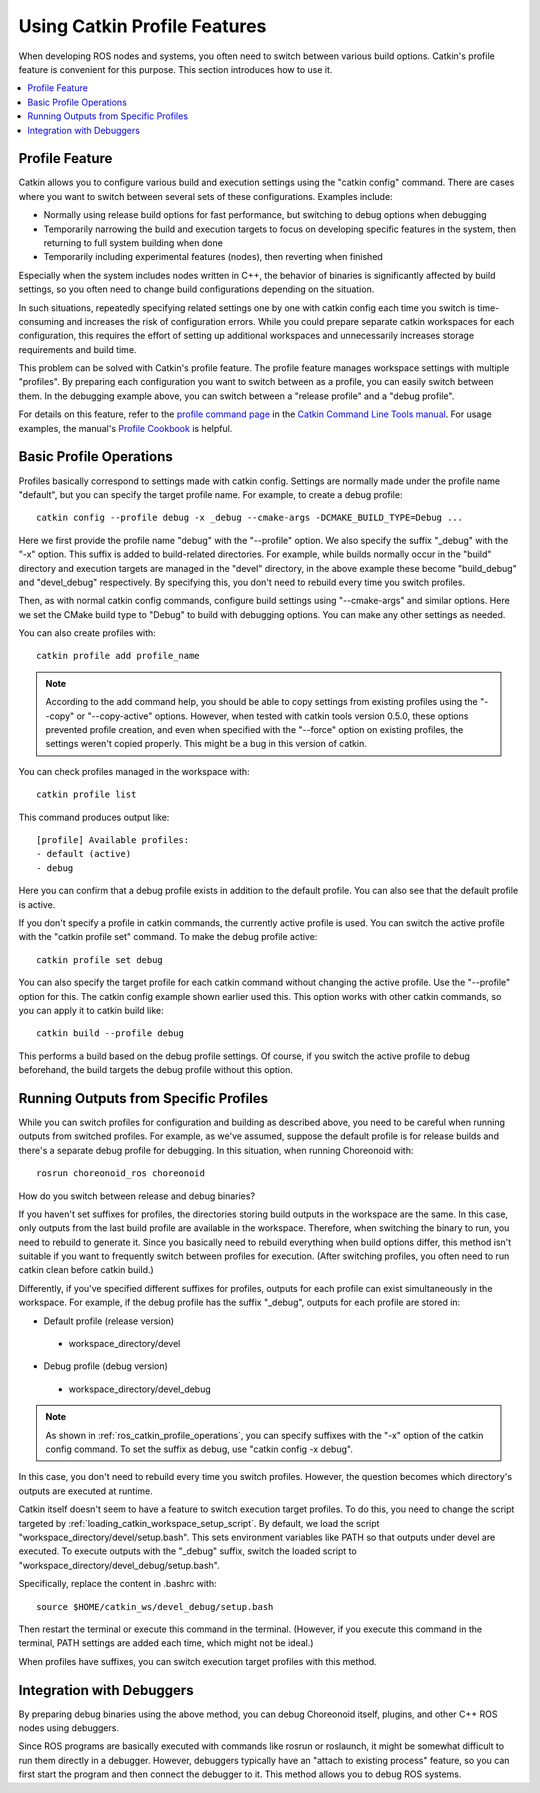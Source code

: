 Using Catkin Profile Features
=============================

When developing ROS nodes and systems, you often need to switch between various build options. Catkin's profile feature is convenient for this purpose. This section introduces how to use it.

.. contents::
   :local:

.. highlight:: sh

.. _ros_catkin_profile_overview:

Profile Feature
---------------

Catkin allows you to configure various build and execution settings using the "catkin config" command. There are cases where you want to switch between several sets of these configurations. Examples include:

* Normally using release build options for fast performance, but switching to debug options when debugging
* Temporarily narrowing the build and execution targets to focus on developing specific features in the system, then returning to full system building when done
* Temporarily including experimental features (nodes), then reverting when finished

Especially when the system includes nodes written in C++, the behavior of binaries is significantly affected by build settings, so you often need to change build configurations depending on the situation.

In such situations, repeatedly specifying related settings one by one with catkin config each time you switch is time-consuming and increases the risk of configuration errors. While you could prepare separate catkin workspaces for each configuration, this requires the effort of setting up additional workspaces and unnecessarily increases storage requirements and build time.

This problem can be solved with Catkin's profile feature. The profile feature manages workspace settings with multiple "profiles". By preparing each configuration you want to switch between as a profile, you can easily switch between them. In the debugging example above, you can switch between a "release profile" and a "debug profile".

For details on this feature, refer to the `profile command page <https://catkin-tools.readthedocs.io/en/latest/verbs/catkin_profile.html>`_ in the `Catkin Command Line Tools manual <https://catkin-tools.readthedocs.io/en/latest/index.html>`_. For usage examples, the manual's `Profile Cookbook <https://catkin-tools.readthedocs.io/en/latest/cheat_sheet.html#profile-cookbook>`_ is helpful.

.. _ros_catkin_profile_operations:

Basic Profile Operations
------------------------

Profiles basically correspond to settings made with catkin config. Settings are normally made under the profile name "default", but you can specify the target profile name. For example, to create a debug profile: ::

 catkin config --profile debug -x _debug --cmake-args -DCMAKE_BUILD_TYPE=Debug ...

Here we first provide the profile name "debug" with the "--profile" option. We also specify the suffix "_debug" with the "-x" option. This suffix is added to build-related directories. For example, while builds normally occur in the "build" directory and execution targets are managed in the "devel" directory, in the above example these become "build_debug" and "devel_debug" respectively. By specifying this, you don't need to rebuild every time you switch profiles.

Then, as with normal catkin config commands, configure build settings using "--cmake-args" and similar options. Here we set the CMake build type to "Debug" to build with debugging options. You can make any other settings as needed.

You can also create profiles with: ::

 catkin profile add profile_name

.. note:: According to the add command help, you should be able to copy settings from existing profiles using the "--copy" or "--copy-active" options. However, when tested with catkin tools version 0.5.0, these options prevented profile creation, and even when specified with the "--force" option on existing profiles, the settings weren't copied properly. This might be a bug in this version of catkin.

You can check profiles managed in the workspace with: ::

 catkin profile list

This command produces output like: ::

 [profile] Available profiles:
 - default (active)
 - debug

Here you can confirm that a debug profile exists in addition to the default profile. You can also see that the default profile is active.

If you don't specify a profile in catkin commands, the currently active profile is used. You can switch the active profile with the "catkin profile set" command. To make the debug profile active: ::

 catkin profile set debug

You can also specify the target profile for each catkin command without changing the active profile. Use the "--profile" option for this. The catkin config example shown earlier used this. This option works with other catkin commands, so you can apply it to catkin build like: ::

 catkin build --profile debug

This performs a build based on the debug profile settings. Of course, if you switch the active profile to debug beforehand, the build targets the debug profile without this option.


Running Outputs from Specific Profiles
--------------------------------------

While you can switch profiles for configuration and building as described above, you need to be careful when running outputs from switched profiles. For example, as we've assumed, suppose the default profile is for release builds and there's a separate debug profile for debugging. In this situation, when running Choreonoid with: ::

 rosrun choreonoid_ros choreonoid

How do you switch between release and debug binaries?

If you haven't set suffixes for profiles, the directories storing build outputs in the workspace are the same. In this case, only outputs from the last build profile are available in the workspace. Therefore, when switching the binary to run, you need to rebuild to generate it. Since you basically need to rebuild everything when build options differ, this method isn't suitable if you want to frequently switch between profiles for execution. (After switching profiles, you often need to run catkin clean before catkin build.)

Differently, if you've specified different suffixes for profiles, outputs for each profile can exist simultaneously in the workspace. For example, if the debug profile has the suffix "_debug", outputs for each profile are stored in:

* Default profile (release version)
 * workspace_directory/devel
* Debug profile (debug version)
 * workspace_directory/devel_debug

.. note:: As shown in :ref:`ros_catkin_profile_operations`, you can specify suffixes with the "-x" option of the catkin config command. To set the suffix as debug, use "catkin config -x debug".

In this case, you don't need to rebuild every time you switch profiles. However, the question becomes which directory's outputs are executed at runtime.

Catkin itself doesn't seem to have a feature to switch execution target profiles. To do this, you need to change the script targeted by :ref:`loading_catkin_workspace_setup_script`. By default, we load the script "workspace_directory/devel/setup.bash". This sets environment variables like PATH so that outputs under devel are executed. To execute outputs with the "_debug" suffix, switch the loaded script to "workspace_directory/devel_debug/setup.bash".

Specifically, replace the content in .bashrc with: ::

 source $HOME/catkin_ws/devel_debug/setup.bash

Then restart the terminal or execute this command in the terminal. (However, if you execute this command in the terminal, PATH settings are added each time, which might not be ideal.)

When profiles have suffixes, you can switch execution target profiles with this method.


Integration with Debuggers
--------------------------

By preparing debug binaries using the above method, you can debug Choreonoid itself, plugins, and other C++ ROS nodes using debuggers.

Since ROS programs are basically executed with commands like rosrun or roslaunch, it might be somewhat difficult to run them directly in a debugger. However, debuggers typically have an "attach to existing process" feature, so you can first start the program and then connect the debugger to it. This method allows you to debug ROS systems.